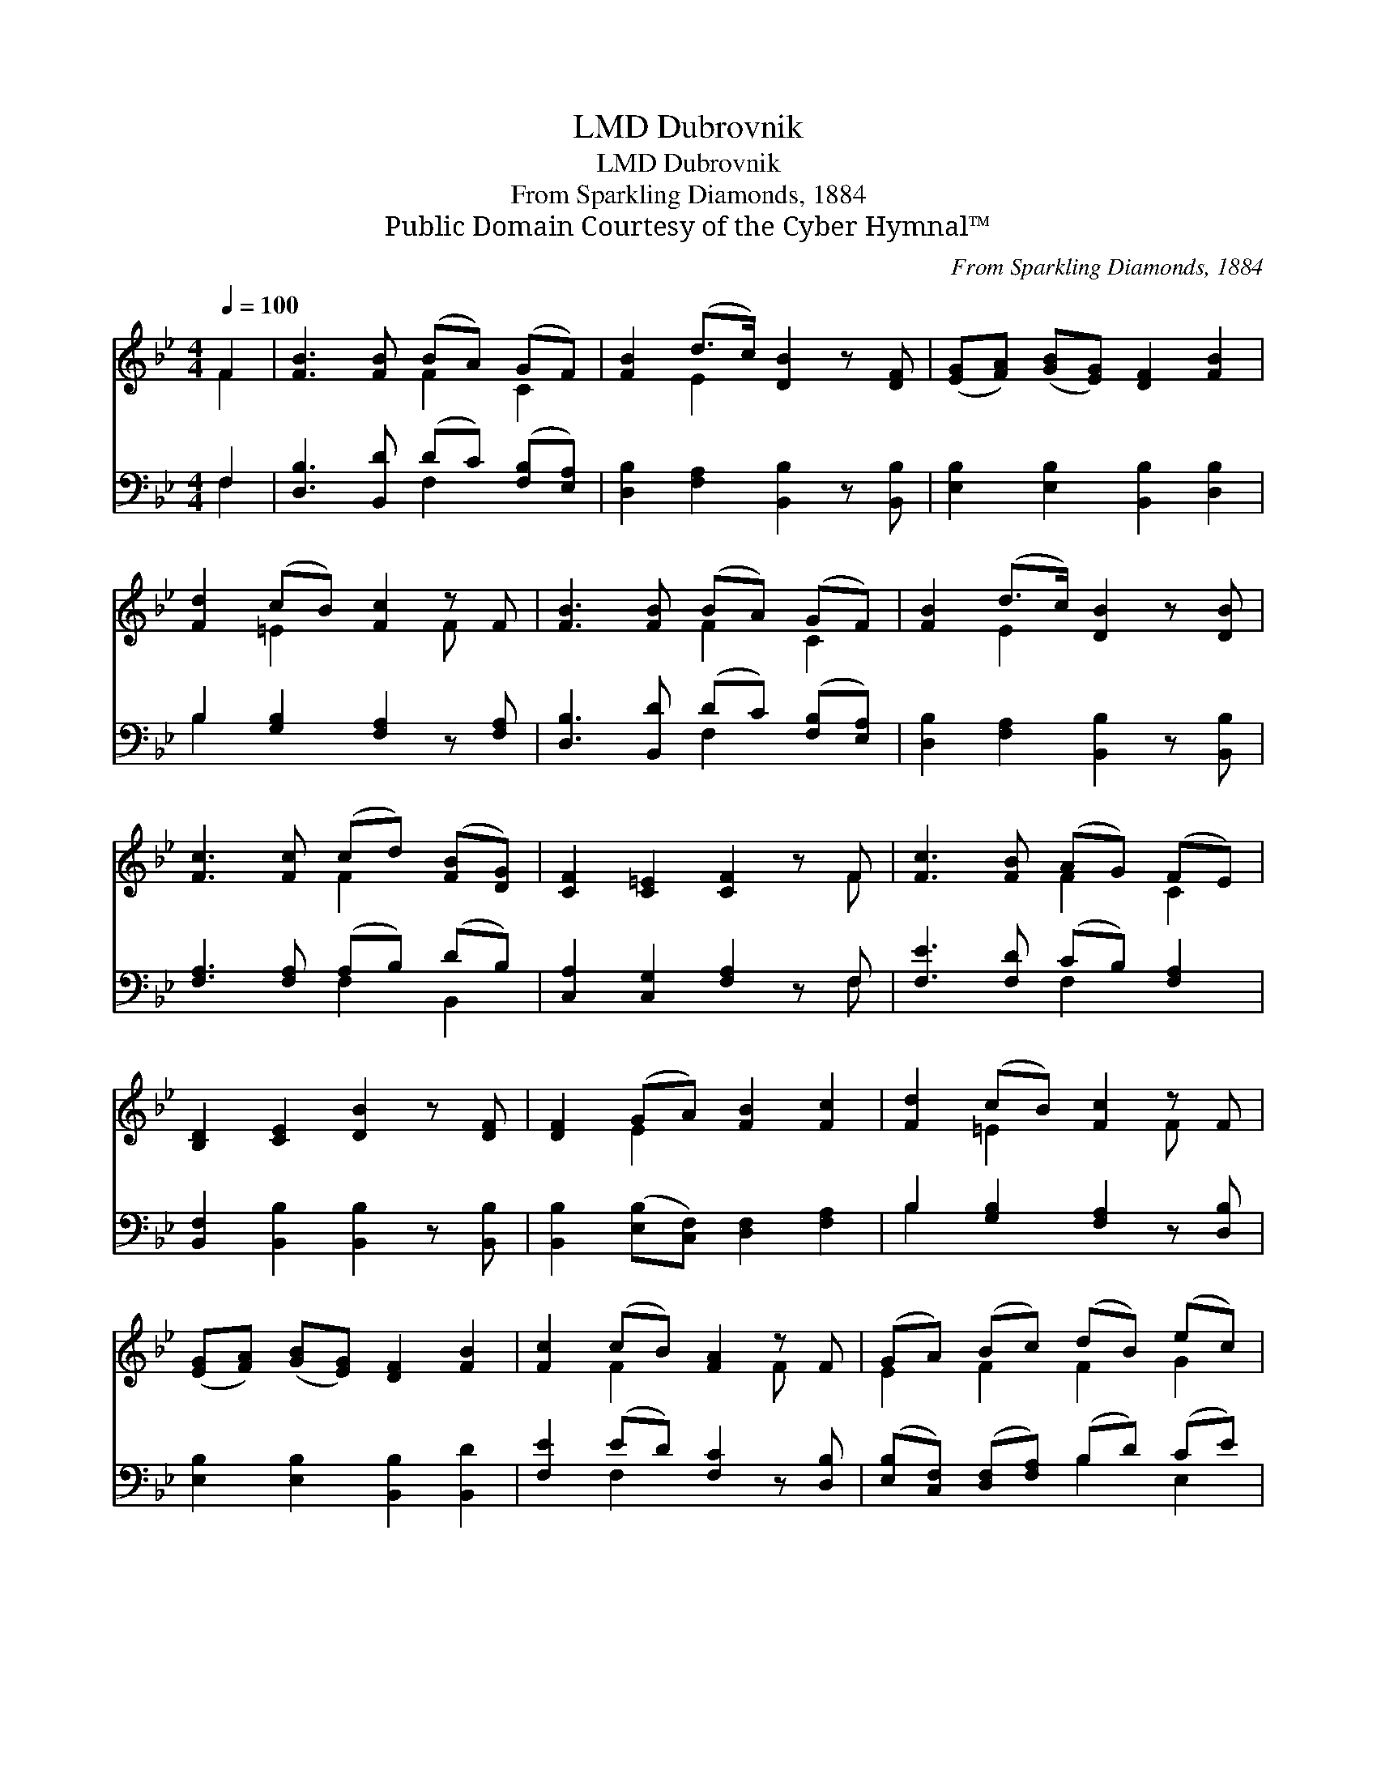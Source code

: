 X:1
T:Dubrovnik, LMD
T:Dubrovnik, LMD
T:From Sparkling Diamonds, 1884
T:Public Domain Courtesy of the Cyber Hymnal™
C:From Sparkling Diamonds, 1884
Z:Public Domain
Z:Courtesy of the Cyber Hymnal™
%%score ( 1 2 ) ( 3 4 )
L:1/8
Q:1/4=100
M:4/4
K:Bb
V:1 treble 
V:2 treble 
V:3 bass 
V:4 bass 
V:1
 F2 | [FB]3 [FB] (BA) (GF) | [FB]2 (d>c) [DB]2 z [DF] | ([EG][FA]) ([GB][EG]) [DF]2 [FB]2 | %4
 [Fd]2 (cB) [Fc]2 z F | [FB]3 [FB] (BA) (GF) | [FB]2 (d>c) [DB]2 z [DB] | %7
 [Fc]3 [Fc] (cd) ([FB][DG]) | [CF]2 [C=E]2 [CF]2 z F | [Fc]3 [FB] (AG) (FE) | %10
 [B,D]2 [CE]2 [DB]2 z [DF] | [DF]2 (GA) [FB]2 [Fc]2 | [Fd]2 (cB) [Fc]2 z F | %13
 ([EG][FA]) ([GB][EG]) [DF]2 [FB]2 | [Fc]2 (cB) [FA]2 z F | (GA) (Bc) (dB) (ec) | %16
 [FB]2 (d>c) [FB]2 |] %17
V:2
 F2 | x4 F2 C2 | x2 E2 x4 | x8 | x2 =E2 x2 F x | x4 F2 C2 | x2 E2 x4 | x4 F2 x2 | x7 F | x4 F2 C2 | %10
 x8 | x2 E2 x4 | x2 =E2 x2 F x | x8 | x2 F2 x2 F x | E2 F2 F2 G2 | x2 [FA]2 x2 |] %17
V:3
 F,2 | [D,B,]3 [B,,D] (DC) ([F,B,][E,A,]) | [D,B,]2 [F,A,]2 [B,,B,]2 z [B,,B,] | %3
 [E,B,]2 [E,B,]2 [B,,B,]2 [D,B,]2 | B,2 [G,B,]2 [F,A,]2 z [F,A,] | %5
 [D,B,]3 [B,,D] (DC) ([F,B,][E,A,]) | [D,B,]2 [F,A,]2 [B,,B,]2 z [B,,B,] | %7
 [F,A,]3 [F,A,] (A,B,) (DB,) | [C,A,]2 [C,G,]2 [F,A,]2 z F, | [F,E]3 [F,D] (CB,) [F,A,]2 | %10
 [B,,F,]2 [B,,B,]2 [B,,B,]2 z [B,,B,] | [B,,B,]2 ([E,B,][C,F,]) [D,F,]2 [F,A,]2 | %12
 B,2 [G,B,]2 [F,A,]2 z [D,B,] | [E,B,]2 [E,B,]2 [B,,B,]2 [B,,D]2 | [F,E]2 (ED) [F,C]2 z [D,B,] | %15
 ([E,B,][C,F,]) ([D,F,][F,A,]) (B,D) (CE) | [F,D]2 [F,E]2 [B,,D]2 |] %17
V:4
 F,2 | x4 F,2 x2 | x8 | x8 | B,2 x6 | x4 F,2 x2 | x8 | x4 F,2 B,,2 | x7 F, | x4 F,2 x2 | x8 | x8 | %12
 B,2 x6 | x8 | x2 F,2 x4 | x4 B,2 E,2 | x6 |] %17

